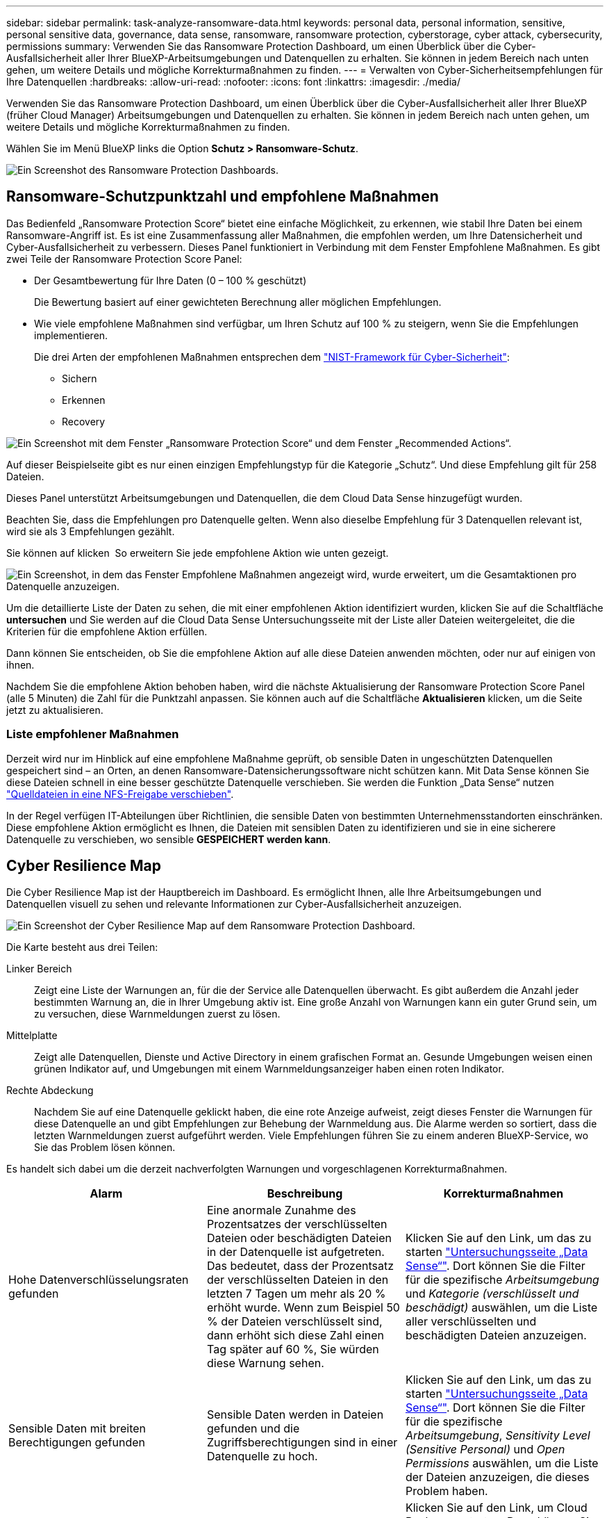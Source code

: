 ---
sidebar: sidebar 
permalink: task-analyze-ransomware-data.html 
keywords: personal data, personal information, sensitive, personal sensitive data, governance, data sense, ransomware, ransomware protection, cyberstorage, cyber attack, cybersecurity, permissions 
summary: Verwenden Sie das Ransomware Protection Dashboard, um einen Überblick über die Cyber-Ausfallsicherheit aller Ihrer BlueXP-Arbeitsumgebungen und Datenquellen zu erhalten. Sie können in jedem Bereich nach unten gehen, um weitere Details und mögliche Korrekturmaßnahmen zu finden. 
---
= Verwalten von Cyber-Sicherheitsempfehlungen für Ihre Datenquellen
:hardbreaks:
:allow-uri-read: 
:nofooter: 
:icons: font
:linkattrs: 
:imagesdir: ./media/


[role="lead"]
Verwenden Sie das Ransomware Protection Dashboard, um einen Überblick über die Cyber-Ausfallsicherheit aller Ihrer BlueXP (früher Cloud Manager) Arbeitsumgebungen und Datenquellen zu erhalten. Sie können in jedem Bereich nach unten gehen, um weitere Details und mögliche Korrekturmaßnahmen zu finden.

Wählen Sie im Menü BlueXP links die Option *Schutz > Ransomware-Schutz*.

image:screenshot_ransomware_dashboard.png["Ein Screenshot des Ransomware Protection Dashboards."]



== Ransomware-Schutzpunktzahl und empfohlene Maßnahmen

Das Bedienfeld „Ransomware Protection Score“ bietet eine einfache Möglichkeit, zu erkennen, wie stabil Ihre Daten bei einem Ransomware-Angriff ist. Es ist eine Zusammenfassung aller Maßnahmen, die empfohlen werden, um Ihre Datensicherheit und Cyber-Ausfallsicherheit zu verbessern. Dieses Panel funktioniert in Verbindung mit dem Fenster Empfohlene Maßnahmen. Es gibt zwei Teile der Ransomware Protection Score Panel:

* Der Gesamtbewertung für Ihre Daten (0 – 100 % geschützt)
+
Die Bewertung basiert auf einer gewichteten Berechnung aller möglichen Empfehlungen.

* Wie viele empfohlene Maßnahmen sind verfügbar, um Ihren Schutz auf 100 % zu steigern, wenn Sie die Empfehlungen implementieren.
+
Die drei Arten der empfohlenen Maßnahmen entsprechen dem https://www.ftc.gov/business-guidance/small-businesses/cybersecurity/nist-framework["NIST-Framework für Cyber-Sicherheit"^]:

+
** Sichern
** Erkennen
** Recovery




image:screenshot_ransomware_protection_score1.png["Ein Screenshot mit dem Fenster „Ransomware Protection Score“ und dem Fenster „Recommended Actions“."]

Auf dieser Beispielseite gibt es nur einen einzigen Empfehlungstyp für die Kategorie „Schutz“. Und diese Empfehlung gilt für 258 Dateien.

Dieses Panel unterstützt Arbeitsumgebungen und Datenquellen, die dem Cloud Data Sense hinzugefügt wurden.

Beachten Sie, dass die Empfehlungen pro Datenquelle gelten. Wenn also dieselbe Empfehlung für 3 Datenquellen relevant ist, wird sie als 3 Empfehlungen gezählt.

Sie können auf klicken image:button_down_caret.png[""] So erweitern Sie jede empfohlene Aktion wie unten gezeigt.

image:screenshot_ransomware_rec_actions_expanded.png["Ein Screenshot, in dem das Fenster Empfohlene Maßnahmen angezeigt wird, wurde erweitert, um die Gesamtaktionen pro Datenquelle anzuzeigen."]

Um die detaillierte Liste der Daten zu sehen, die mit einer empfohlenen Aktion identifiziert wurden, klicken Sie auf die Schaltfläche *untersuchen* und Sie werden auf die Cloud Data Sense Untersuchungsseite mit der Liste aller Dateien weitergeleitet, die die Kriterien für die empfohlene Aktion erfüllen.

Dann können Sie entscheiden, ob Sie die empfohlene Aktion auf alle diese Dateien anwenden möchten, oder nur auf einigen von ihnen.

Nachdem Sie die empfohlene Aktion behoben haben, wird die nächste Aktualisierung der Ransomware Protection Score Panel (alle 5 Minuten) die Zahl für die Punktzahl anpassen. Sie können auch auf die Schaltfläche *Aktualisieren* klicken, um die Seite jetzt zu aktualisieren.



=== Liste empfohlener Maßnahmen

Derzeit wird nur im Hinblick auf eine empfohlene Maßnahme geprüft, ob sensible Daten in ungeschützten Datenquellen gespeichert sind – an Orten, an denen Ransomware-Datensicherungssoftware nicht schützen kann. Mit Data Sense können Sie diese Dateien schnell in eine besser geschützte Datenquelle verschieben. Sie werden die Funktion „Data Sense“ nutzen https://docs.netapp.com/us-en/cloud-manager-data-sense/task-managing-highlights.html#moving-source-files-to-an-nfs-share["Quelldateien in eine NFS-Freigabe verschieben"^].

In der Regel verfügen IT-Abteilungen über Richtlinien, die sensible Daten von bestimmten Unternehmensstandorten einschränken. Diese empfohlene Aktion ermöglicht es Ihnen, die Dateien mit sensiblen Daten zu identifizieren und sie in eine sicherere Datenquelle zu verschieben, wo sensible *GESPEICHERT werden kann*.



== Cyber Resilience Map

Die Cyber Resilience Map ist der Hauptbereich im Dashboard. Es ermöglicht Ihnen, alle Ihre Arbeitsumgebungen und Datenquellen visuell zu sehen und relevante Informationen zur Cyber-Ausfallsicherheit anzuzeigen.

image:screenshot_ransomware_cyber_map.png["Ein Screenshot der Cyber Resilience Map auf dem Ransomware Protection Dashboard."]

Die Karte besteht aus drei Teilen:

Linker Bereich:: Zeigt eine Liste der Warnungen an, für die der Service alle Datenquellen überwacht. Es gibt außerdem die Anzahl jeder bestimmten Warnung an, die in Ihrer Umgebung aktiv ist. Eine große Anzahl von Warnungen kann ein guter Grund sein, um zu versuchen, diese Warnmeldungen zuerst zu lösen.
Mittelplatte:: Zeigt alle Datenquellen, Dienste und Active Directory in einem grafischen Format an. Gesunde Umgebungen weisen einen grünen Indikator auf, und Umgebungen mit einem Warnmeldungsanzeiger haben einen roten Indikator.
Rechte Abdeckung:: Nachdem Sie auf eine Datenquelle geklickt haben, die eine rote Anzeige aufweist, zeigt dieses Fenster die Warnungen für diese Datenquelle an und gibt Empfehlungen zur Behebung der Warnmeldung aus. Die Alarme werden so sortiert, dass die letzten Warnmeldungen zuerst aufgeführt werden. Viele Empfehlungen führen Sie zu einem anderen BlueXP-Service, wo Sie das Problem lösen können.


Es handelt sich dabei um die derzeit nachverfolgten Warnungen und vorgeschlagenen Korrekturmaßnahmen.

[cols="33,33,33"]
|===
| Alarm | Beschreibung | Korrekturmaßnahmen 


| Hohe Datenverschlüsselungsraten gefunden | Eine anormale Zunahme des Prozentsatzes der verschlüsselten Dateien oder beschädigten Dateien in der Datenquelle ist aufgetreten. Das bedeutet, dass der Prozentsatz der verschlüsselten Dateien in den letzten 7 Tagen um mehr als 20 % erhöht wurde. Wenn zum Beispiel 50 % der Dateien verschlüsselt sind, dann erhöht sich diese Zahl einen Tag später auf 60 %, Sie würden diese Warnung sehen. | Klicken Sie auf den Link, um das zu starten https://docs.netapp.com/us-en/cloud-manager-data-sense/task-controlling-private-data.html["Untersuchungsseite „Data Sense“"^]. Dort können Sie die Filter für die spezifische _Arbeitsumgebung_ und _Kategorie (verschlüsselt und beschädigt)_ auswählen, um die Liste aller verschlüsselten und beschädigten Dateien anzuzeigen. 


| Sensible Daten mit breiten Berechtigungen gefunden | Sensible Daten werden in Dateien gefunden und die Zugriffsberechtigungen sind in einer Datenquelle zu hoch. | Klicken Sie auf den Link, um das zu starten https://docs.netapp.com/us-en/cloud-manager-data-sense/task-controlling-private-data.html["Untersuchungsseite „Data Sense“"^]. Dort können Sie die Filter für die spezifische _Arbeitsumgebung_, _Sensitivity Level (Sensitive Personal)_ und _Open Permissions_ auswählen, um die Liste der Dateien anzuzeigen, die dieses Problem haben. 


| Ein oder mehrere Volumes werden mit Cloud Backup nicht gesichert | Einige Volumes in der Arbeitsumgebung werden nicht mit geschützt https://docs.netapp.com/us-en/cloud-manager-backup-restore/concept-backup-to-cloud.html["Cloud-Backup"^]. | Klicken Sie auf den Link, um Cloud Backup zu starten. Dann können Sie die Volumes identifizieren, die nicht in der Arbeitsumgebung gesichert werden, und entscheiden, ob Sie Backups auf diesen Volumes aktivieren möchten. 


| Ein oder mehrere Repositorys (Volumes, Buckets usw.) in Ihren Datenquellen werden nicht nach Data Sense gescannt | Einige Daten in Ihren Datenquellen werden nicht mit gescannt https://docs.netapp.com/us-en/cloud-manager-data-sense/concept-cloud-compliance.html["Cloud-Daten Sinnvoll"^] Um Compliance- und Datenschutzbedenken zu identifizieren und Optimierungsmöglichkeiten zu finden. | Klicken Sie auf den Link, um den Datensense zu starten und das Scannen und die Zuordnung für die nicht gescannten Elemente zu aktivieren. 


| On-box Anti-Ransomware ist nicht für alle Volumes aktiv | Einige Volumes im lokalen ONTAP-System haben die nicht https://docs.netapp.com/us-en/ontap/anti-ransomware/enable-task.html["NetApp Funktion zur Bekämpfung von Ransomware"^] Aktiviert. | Klicken Sie auf den Link, und Sie werden zu weitergeleitet  of ONTAP systems hardening,Härten Sie Ihre ONTAP Umgebung Panel Und in die Arbeitsumgebung mit dem Problem. Dort können Sie herausfinden, wie das Problem am besten behoben werden kann. 


| Die ONTAP-Version wurde nicht aktualisiert | Die auf Ihren Clustern installierte Version der ONTAP Software entspricht nicht den Empfehlungen von https://www.netapp.com/pdf.html?item=/media/10674-tr4569.pdf["NetApp Leitfaden zur verstärkte Sicherheit von ONTAP-Systemen"^]. | Klicken Sie auf den Link, und Sie werden zu weitergeleitet  of ONTAP systems hardening,Härten Sie Ihre ONTAP Umgebung Panel Und in die Arbeitsumgebung mit dem Problem. Dort können Sie herausfinden, wie das Problem am besten behoben werden kann. 


| Snapshots sind nicht für alle Volumes konfiguriert | Einige Volumes in der Arbeitsumgebung sind nicht durch die Erstellung von Volume Snapshots geschützt. | Klicken Sie auf den Link, und Sie werden zu weitergeleitet  of ONTAP systems hardening,Härten Sie Ihre ONTAP Umgebung Panel Und in die Arbeitsumgebung mit dem Problem. Dort können Sie herausfinden, wie das Problem am besten behoben werden kann. 


| Das Auditing von Dateivorgängen ist nicht für alle SVMs aktiviert | Einige Storage-VMs in der Arbeitsumgebung sind nicht für das Filesystem-Auditing aktiviert. Es wird empfohlen, damit Sie die Benutzeraktionen auf Ihren Dateien verfolgen können. | Klicken Sie auf den Link, und Sie werden zu weitergeleitet  of ONTAP systems hardening,Härten Sie Ihre ONTAP Umgebung Panel Und in die Arbeitsumgebung mit dem Problem. Dort können Sie herausfinden, ob Sie NAS-Prüfungen auf Ihren SVMs aktivieren müssen. 
|===


== Wichtige Daten-Repositorys durch Sensibilität

Das Fenster _Top Data Repositories by Sensitivity Level_ enthält bis zu den vier wichtigsten Daten-Repositorys (Arbeitsumgebungen und Datenquellen), die die sensibelsten Elemente enthalten. Das Balkendiagramm für jede Arbeitsumgebung ist in folgende Kategorien unterteilt:

* Nicht-sensible Daten
* Persönliche Daten
* Sensible personenbezogene Daten


image:screenshot_ransomware_sensitivity.png["Ein Screenshot der Datenschutzübersicht auf dem Dashboard von Ransomware Protection."]

Sie können mit der Maus auf jeden Abschnitt zeigen, um die Gesamtanzahl der Elemente in jeder Kategorie anzuzeigen.

Klicken Sie auf die einzelnen Bereiche, um die gefilterten Ergebnisse auf der Seite „Data Sense Investigation“ anzuzeigen, damit Sie weitere Informationen finden können.



== Domänenadministrator-Gruppenkontrolle

Das Fenster _Domain Administrator Group Control_ zeigt die letzten Benutzer an, die zu Ihren Domänenadministratorgruppen hinzugefügt wurden, damit Sie sehen können, ob alle Benutzer in diesen Gruppen zugelassen werden sollen. Dieser muss unbedingt vorhanden sein https://docs.netapp.com/us-en/cloud-manager-data-sense/task-add-active-directory-datasense.html["Integration eines globalen Active Directory"^] In Cloud Data Sense für dieses Panel aktiv sein.

image:screenshot_ransomware_domain_admin.png["Ein Screenshot der Benutzer, die als Domänenadministratoren auf dem Ransomware Protection Dashboard hinzugefügt wurden."]

Zu den Standard-Administratorgruppen gehören „Administratoren“, „Domänen-Administratoren“, „Enterprise Admins“, „Enterprise Key Admins“ und „Key Admins“.



== Daten, die nach Typen offener Berechtigungen aufgelistet sind

Im Fenster „_Öffnen“ wird der Prozentsatz für jeden Berechtigungstyp angezeigt, der für alle Dateien vorhanden ist, die gescannt werden. Das Diagramm wird aus Data Sense bereitgestellt und zeigt die folgenden Berechtigungstypen an:

* Kein Offener Zugriff
* Steht Unternehmen offen
* Öffentlich zugänglich
* Unbekannter Zugriff


image:screenshot_ransomware_permissions.png["Ein Screenshot der verschlüsselten Datei Diagramm auf dem Ransomware Protection Dashboard."]

Sie können mit der Maus auf jeden Abschnitt zeigen, um den Prozentsatz und die Gesamtzahl der Dateien in jeder Kategorie anzuzeigen.

Klicken Sie auf die einzelnen Bereiche, um die gefilterten Ergebnisse auf der Seite „Data Sense Investigation“ anzuzeigen, damit Sie weitere Informationen finden können.



== Daten, die in verschlüsselten Dateien aufgeführt sind

Das Fenster _verschlüsselte Dateien_ zeigt die 4 wichtigsten Datenquellen mit dem höchsten Prozentsatz an Dateien an, die im Laufe der Zeit verschlüsselt sind. Dies sind in der Regel Elemente, die kennwortgeschützt waren. Dazu werden die Verschlüsselungsraten der letzten 7 Tage verglichen, um zu sehen, welche Datenquellen eine Zunahme von über 20 % haben. Eine Zunahme dieser Menge könnte bedeuten, dass Ransomware bereits Ihr System angegriffen wird.

image:screenshot_ransomware_encrypt_files.png["Ein Screenshot der verschlüsselten Datei Diagramm auf dem Ransomware Protection Dashboard."]

Klicken Sie auf eine Zeile für eine der Datenquellen, um die gefilterten Ergebnisse auf der Seite „Data Sense Investigation“ anzuzeigen, damit Sie weitere Untersuchungen durchführen können.



== Status der Erhöhung des Status der ONTAP Systemhärtung

Das Fenster _Harden Your ONTAP Environment_ enthält den Status bestimmter Einstellungen in Ihren ONTAP-Systemen, die verfolgen, wie sicher Ihre Bereitstellung gemäß dem ist https://www.netapp.com/pdf.html?item=/media/10674-tr4569.pdf["NetApp Leitfaden zur verstärkte Sicherheit von ONTAP-Systemen"^] Und zum https://docs.netapp.com/us-en/ontap/anti-ransomware/index.html["ONTAP Anti-Ransomware-Funktion"^] Die ungewöhnliche Aktivitäten proaktiv erkennen und warnen.

Sie können die Empfehlungen prüfen und anschließend entscheiden, wie Sie potenzielle Probleme beheben möchten. Sie können die Schritte befolgen, um die Einstellungen auf Ihren Clustern zu ändern, die Änderungen auf ein anderes Mal zu verschieben oder den Vorschlag zu ignorieren.

Dieses Panel unterstützt derzeit On-Prem ONTAP, Cloud Volumes ONTAP und Amazon FSX für NetApp ONTAP Systeme.

image:screenshot_ransomware_harden_ontap.png["Ein Screenshot des Status zur ONTAP-Verhärtung auf dem Ransomware-Schutz-Dashboard."]

Folgende Einstellungen werden verfolgt:

[cols="33,33,33"]
|===
| Härtungsziel | Beschreibung | Korrekturmaßnahmen 


| ONTAP Anti-Ransomware | Der Prozentsatz der Volumes, für die integrierte Ransomware aktiviert ist. Nur für ONTAP-Systeme vor Ort gültig. Ein grünes Statussymbol zeigt an, dass > 85 % der Volumes aktiviert sind. Gelb gibt an, dass 40-85% aktiviert sind. Rot zeigt an, dass < 40 % aktiviert sind. | https://docs.netapp.com/us-en/ontap/anti-ransomware/enable-task.html#system-manager-procedure["Anti-Ransomware auf Ihren Volumes aktivieren"^] Verwenden von System Manager. 


| NAS-Auditing | Die Anzahl der Storage VMs, für die Dateisystemprüfungen aktiviert sind. Ein grünes Statussymbol zeigt an, dass bei > 85 % der SVMs die Prüfung des NAS-Filesystems aktiviert ist. Gelb gibt an, dass 40-85% aktiviert sind. Rot zeigt an, dass < 40 % aktiviert sind. | https://docs.netapp.com/us-en/ontap/nas-audit/auditing-events-concept.html["Erfahren Sie, wie NAS-Audits auf SVMs möglich werden"^] Verwenden der CLI. 


| ONTAP-Version | Die auf den Clustern installierte Version der ONTAP Software. Ein grünes Statussymbol zeigt an, dass die Version aktuell ist. Ein gelbes Symbol zeigt an, dass der Cluster hinter 1 oder 2 Patch-Versionen oder 1 Minor-Version für On-Prem-Systeme oder hinter 1 Hauptversion für Cloud Volumes ONTAP steht. Ein rotes Symbol zeigt an, dass der Cluster hinter 3 Patch-Versionen steht, 2 Minor-Versionen, 1 Hauptversion für On-Prem-Systeme oder hinter 2 Hauptversionen für Cloud Volumes ONTAP. | https://docs.netapp.com/us-en/ontap/setup-upgrade/index.html["Für ein Upgrade von On-Premises-Clustern empfiehlt sich die beste Lösung"^] Oder https://docs.netapp.com/us-en/cloud-manager-cloud-volumes-ontap/task-updating-ontap-cloud.html["Ihre Cloud Volumes ONTAP Systeme"^]. 


| Snapshots | Ist die Snapshot-Funktion für Daten-Volumes aktiviert und welcher Prozentsatz der Volumes Snapshot Kopien aufweisen. Ein grünes Statussymbol zeigt an, dass > 85 % der Volumes Snapshots aktiviert sind. Gelb gibt an, dass 40-85% aktiviert sind. Rot zeigt an, dass < 40 % aktiviert sind. | https://docs.netapp.com/us-en/ontap/task_dp_configure_snapshot.html["Aktivieren Sie Volume-Snapshots in Ihren On-Premises-Clustern"^], Oder https://docs.netapp.com/us-en/cloud-manager-cloud-volumes-ontap/task-manage-volumes.html#manage-volumes["Auf Ihren Cloud Volumes ONTAP Systemen"^], Oder https://docs.netapp.com/us-en/cloud-manager-fsx-ontap/use/task-manage-fsx-volumes.html#manage-snapshot-copies["Auf Ihren FSX für ONTAP Systemen"^]. 
|===


== Status von Berechtigungen für Ihre kritischen Geschäftsdaten

Das Fenster _Analyse der Berechtigungen für geschäftskritische Daten_ zeigt den Berechtigungsstatus von Daten an, die für Ihr Unternehmen von entscheidender Bedeutung sind. Damit können Sie schnell einschätzen, wie gut Sie Ihre geschäftskritischen Daten schützen.

image:screenshot_ransomware_critical_permissions.png["Ein Screenshot des Berechtigungsstatus für die Daten, die Sie auf dem Ransomware Protection Dashboard verwalten."]

In diesem Bereich werden zunächst Daten basierend auf den von uns ausgewählten Standardrichtlinien angezeigt. Sie können jedoch die 2 wichtigsten Daten Sense _Policies_ auswählen, die Sie erstellt haben, um Ihre wichtigsten Geschäftsdaten anzuzeigen. Informieren Sie sich darüber https://docs.netapp.com/us-en/cloud-manager-data-sense/task-org-private-data.html#creating-custom-policies["Erstellen Sie Ihre Richtlinien mit Data Sense"^].

Das Diagramm zeigt eine Berechtigungsanalyse aller Daten, die den Kriterien Ihrer Richtlinien entsprechen. Hier werden die Anzahl der Elemente aufgeführt, die:

* Offen für öffentliche Berechtigungen – die Elemente, die Data Sense als öffentlich betrachtet
* Offen für Unternehmensberechtigungen – die Elemente, die von Data Sense als für Unternehmen offen erachtet werden
* Keine offenen Berechtigungen – die Elemente, die Data Sense als keine offenen Berechtigungen betrachtet
* Unbekannte Berechtigungen – die Elemente, die Data Sense als unbekannte Berechtigungen betrachtet


Bewegen Sie den Mauszeiger über die einzelnen Balken in den Diagrammen, um die Anzahl der Ergebnisse in jeder Kategorie anzuzeigen. Klicken Sie auf eine Leiste, und die Seite Data Sense Investigation wird angezeigt. So können Sie weitere Informationen darüber finden, welche Elemente über offene Berechtigungen verfügen und ob Sie Anpassungen an Dateiberechtigungen vornehmen sollten.



== Backup-Status Ihrer geschäftskritischen Daten

Das Fenster _Backup Status_ zeigt an, wie verschiedene Datenkategorien durch Cloud Backup geschützt werden. So finden Sie heraus, wie umfassend Ihre wichtigsten Daten-Kategorien gesichert werden, falls Sie eine Recovery aufgrund eines Ransomware-Angriffs durchführen müssen. Diese Daten stellen eine visuelle Darstellung dar, wie viele Elemente einer bestimmten Kategorie in einer Arbeitsumgebung gesichert werden.

In diesem Bereich wird nur On-Premises-ONTAP- und Cloud Volumes ONTAP-Arbeitsumgebungen angezeigt, die bereits über Cloud Backup _und_ gescannt wurden, die über Cloud Data Sense verwendet werden.

image:screenshot_ransomware_backups.png["Ein Screenshot des Backup-Status für die Daten, die Sie managen, auf dem Ransomware Protection Dashboard."]

Zunächst zeigt dieses Panel Daten basierend auf Standardkategorien, die wir ausgewählt haben. Sie können aber auch die Kategorien von Daten auswählen, die Sie nachverfolgen möchten; z. B. Codes von Dateien, Verträgen usw. Siehe die vollständige Liste von https://docs.netapp.com/us-en/cloud-manager-data-sense/reference-private-data-categories.html#types-of-categories["Kategorien"] Die sind von Cloud Data Sense für Ihre Arbeitsumgebungen verfügbar. Wählen Sie dann bis zu 4 Kategorien aus.

Wenn die Daten ausgefüllt sind, bewegen Sie den Mauszeiger über jedes Quadrat in den Diagrammen, um die Anzahl der Dateien anzuzeigen, die aus allen Dateien in derselben Kategorie in der Arbeitsumgebung gesichert werden. Ein grünes Quadrat bedeutet, dass 85 % oder mehr Ihrer Dateien gesichert werden. Ein gelbes Quadrat bedeutet, dass 40% bis 85% der Dateien gesichert werden. Und ein rotes Rechteck bedeutet, dass 40 % oder weniger Dateien gesichert werden.

Sie können am Ende der Zeile auf die Schaltfläche *Cloud Backup* klicken, um zur Cloud Backup-Schnittstelle zu wechseln, um Backups auf mehr Volumes in jeder Arbeitsumgebung zu ermöglichen.



== Schwachstellen im Storage-System

Das Fenster _Speichersystemschwachstellen_ zeigt die Gesamtzahl der hohen, mittleren und niedrigen Sicherheitslücken, die das Active IQ Digital Advisor Tool auf jedem Ihrer ONTAP Cluster gefunden hat. Hohe Schwachstellen sollten sofort untersucht werden, um sicherzustellen, dass Ihre Systeme nicht für Angriffe geöffnet sind.

.Voraussetzungen
* Der BlueXP Connector muss vor Ort installiert werden, nicht bei einem Cloud-Provider.
* Sie benötigen ein ONTAP Cluster vor Ort
* Das Cluster ist in Active IQ konfiguriert
* Sie müssen ein vorhandenes NSS-Konto in BlueXP registriert haben, um Ihre Cluster anzuzeigen und die Active IQ Digital Advisor-Benutzeroberfläche anzuzeigen.


Beachten Sie, dass Sie den Active IQ Digital Advisor direkt anzeigen können, indem Sie im BlueXP-Menü * Health > Digital Advisor* auswählen.

image:screenshot_ransomware_vulnerabilities.png["Ein Screenshot, der die Anzahl der Sicherheitsschwachstellen in Ihren ONTAP Storage-Systemen zeigt."]

Klicken Sie auf die Art der Sicherheitsanfälligkeit (hoch, Mittel, Niedrig), die für einen der Cluster angezeigt werden soll, und Sie werden auf die Seite Sicherheitslücke in Active IQ Digital Advisor umgeleitet. (Mehr über diese Seite finden Sie im https://docs.netapp.com/us-en/active-iq/task_increase_protection_against_hackers_and_Ransomware_attacks.html["Active IQ Digital Advisor Dokumentation"].) Sie können die Sicherheitsanfälligkeiten anzeigen und anschließend die empfohlene Aktion befolgen, um das Problem zu beheben. Oftmals ist es dann die Lösung, ein Upgrade der ONTAP Software auf eine Point-Release- oder eine Vollversion durchzuführen, die die Sicherheitsanfälligkeit behebt.



== Daten in Volumes, die mit SnapLock geschützt werden

Mit der NetApp SnapLock Technologie auf den ONTAP Volumes bleiben Dateien zu regulatorischen Zwecken in unveränderter Form erhalten. Sie können Dateien und Snapshot-Kopien auf WORM-Storage (Write Once, Read Many) festschreiben und Aufbewahrungszeiträume für diese WORM-geschützten Daten festlegen. https://docs.netapp.com/us-en/ontap/snaplock/snaplock-concept.html["Weitere Informationen zu SnapLock"].

Die_kritische Unveränderlichkeit_Unveränderlichkeit_zeigt die Anzahl der Elemente in Ihrer Arbeitsumgebung, die dank der ONTAP SnapLock Technologie vor Modifizierung und Löschung in WORM-Storage geschützt sind. So sehen Sie, wie viele Ihrer Daten eine unveränderliche Kopie haben, damit Sie ein besseres Verständnis Ihrer Backup- und Recovery-Pläne gegen Ransomware erhalten.

.Voraussetzungen
* Der BlueXP Connector muss vor Ort installiert werden, nicht bei einem Cloud-Provider.
* Sie benötigen ein ONTAP Cluster vor Ort
* Sie müssen auf mindestens einem Knoten im Cluster eine *SnapLock*-Lizenz installiert haben


image:screenshot_ransomware_data_snaplocked.png["Screenshot der Unveränderlichkeit kritischer Daten in Ihren ONTAP Storage-Systemen"]

In diesem Bereich werden zunächst Daten basierend auf den von uns ausgewählten Standardrichtlinien angezeigt. Sie können jedoch die 2 wichtigsten Daten Sense _Policies_ auswählen, die Sie erstellt haben, um Ihre wichtigsten Geschäftsdaten anzuzeigen. Informieren Sie sich darüber https://docs.netapp.com/us-en/cloud-manager-data-sense/task-org-private-data.html#creating-custom-policies["Erstellen Sie Ihre Richtlinien mit Data Sense"^].

Im Bereich werden die folgenden Informationen zu den Daten angezeigt, die den ausgewählten Richtlinien entsprechen:

* Die Anzahl der geschäftskritischen Dateien in allen gescannten Arbeitsumgebungen, die für die Verwendung von SnapLock konfiguriert sind.
* Die Anzahl der geschäftskritischen Dateien in allen gescannten Arbeitsumgebungen mit Ausnahme der für SnapLock konfigurierten Dateien. Beachten Sie, dass einige dieser Dateien mit einem anderen Mechanismus als SnapLock geschützt werden können.


Richtlinien für den Datensinn, die die folgenden Filter enthalten, sind in der Dropdown-Liste für ausgewählte Richtlinien nicht verfügbar, da sie wichtige Suchbereiche ausschließen:

* Name der Arbeitsumgebung
* Art der Arbeitsumgebung
* Storage Repository
* Dateipfad


Denken Sie also daran, Ihre wichtigen Geschäftsdaten über die Richtlinien zur Unveränderlichkeit kritischer Daten im Panel „_kritische Daten“ anzuzeigen.



== Ransomware-Vorfälle auf Ihren Systemen erkannt

Ransomware-Vorfälle, die auf Ihren gemanagten Systemen erkannt wurden, werden als Warnmeldungen im Fenster „ _Ransomware Incidents_“ angezeigt. Dazu gehören Datenbeschädigung und Verschlüsselungereignisse. In diesem Fenster wird die Anzahl der verschlüsselten Dateien angezeigt, die im verdächtigen Volume identifiziert wurden, die Art der Dateierweiterungen und der Zeitpunkt, zu dem der Angriff stattgefunden hat.

image:screenshot_ransomware_incidents.png["Ein Screenshot der Ransomware-Vorfälle Panel."]

Aktuell werden ONTAP Cluster vor Ort unterstützt, auf denen Autonomous Ransomware Protection (ARP) ausgeführt wird. ARP nutzt Workload-Analysen in NAS-Umgebungen (NFS und SMB), um ungewöhnliche Aktivitäten, die auf einen Ransomware-Angriff hinweisen könnten, proaktiv zu erkennen und zu warnen. https://docs.netapp.com/us-en/ontap/anti-ransomware/index.html["Hier erfahren Sie mehr"^].

Um die Vorfälle zu analysieren, müssen Sie NetApp Cloud Secure installiert und konfiguriert haben. https://docs.netapp.com/us-en/cloudinsights/cs_intro.html["Weitere Informationen zu Cloud Secure"^]. Dann können Sie auf die Schaltfläche *Analyse* klicken, um Empfehlungen für Ihre nächsten Schritte bei der Lösung des Problems zu erhalten.

.Voraussetzungen
* Der BlueXP Connector muss vor Ort installiert werden, nicht bei einem Cloud-Provider.
* Sie müssen über einen lokalen ONTAP-Cluster verfügen, der ONTAP 9.10.1 oder höher ausführt
* Sie müssen über eine *MT_EK_MGMT*-Lizenz (Multi-Tenant Key Management) (ONTAP 9.10) oder *Anti_Ransomware*-Lizenz (ONTAP 9.11.1 +) auf mindestens einem Knoten im Cluster verfügen
* NetApp ARP muss 30 Tage lang, auch „dry run“ genannt, aktiviert sein, bevor die Daten in den „aktiven Modus“ gewechselt werden können, damit ausreichend Zeit zur Beurteilung der Workload-Eigenschaften und zur korrekten Meldung verdächtiger Ransomware-Angriffe vorhanden ist.

